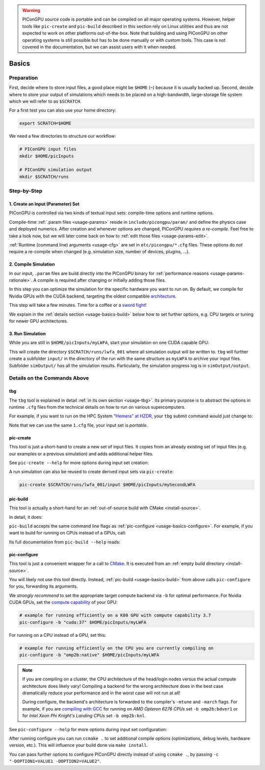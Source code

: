 .. _usage-basics:

.. seealso::

   You need to have an :ref:`environment loaded <install-profile>` (``source $HOME/picongpu.profile``) that provides all :ref:`PIConGPU dependencies <install-dependencies>` to complete this chapter.

.. warning::

   PIConGPU source code is portable and can be compiled on all major operating systems.
   However, helper tools like ``pic-create`` and ``pic-build`` described in this section rely on Linux utilities and thus are not expected to work on other platforms out-of-the-box.
   Note that building and using PIConGPU on other operating systems is still possible but has to be done manually or with custom tools.
   This case is not covered in the documentation, but we can assist users with it when needed.

Basics
======

.. sectionauthor:: Axel Huebl

Preparation
-----------

First, decide where to store input files, a good place might be ``$HOME`` (``~``) because it is usually backed up.
Second, decide where to store your output of simulations which needs to be placed on a high-bandwidth, large-storage file system which we will refer to as ``$SCRATCH``.

For a first test you can also use your home directory:

.. code-block:: bash

   export SCRATCH=$HOME

We need a few directories to structure our workflow:

.. code-block:: bash

    # PIConGPU input files
    mkdir $HOME/picInputs

    # PIConGPU simulation output
    mkdir $SCRATCH/runs

Step-by-Step
------------

1. Create an Input (Parameter) Set
""""""""""""""""""""""""""""""""""

.. code-block:: bash
   :emphasize-lines: 2

   # clone the LWFA example to $HOME/picInputs/myLWFA
   pic-create $PIC_EXAMPLES/LaserWakefield $HOME/picInputs/myLWFA

   # switch to your input directory
   cd $HOME/picInputs/myLWFA

PIConGPU is controlled via two kinds of textual input sets: compile-time options and runtime options.

Compile-time :ref:`.param files <usage-params>` reside in ``include/picongpu/param/`` and define the physics case and deployed numerics.
After creation and whenever options are changed, PIConGPU *requires a re-compile*.
Feel free to take a look now, but we will later come back on how to :ref:`edit those files <usage-params-edit>`.

:ref:`Runtime (command line) arguments <usage-cfg>` are set in ``etc/picongpu/*.cfg`` files.
These options do *not* require a re-compile when changed (e.g. simulation size, number of devices, plugins, ...).

2. Compile Simulation
"""""""""""""""""""""

In our input, ``.param`` files are build directly into the PIConGPU binary for :ref:`performance reasons <usage-params-rationale>`.
A compile is required after changing or initially adding those files.

In this step you can optimize the simulation for the specific hardware you want to run on.
By default, we compile for Nvidia GPUs with the CUDA backend, targeting the oldest compatible `architecture <https://developer.nvidia.com/cuda-gpus>`_.

.. code-block:: bash
   :emphasize-lines: 1

   pic-build

This step will take a few minutes.
Time for a coffee or a `sword fight <https://xkcd.com/303/>`_!

We explain in the :ref:`details section <usage-basics-build>` below how to set further options, e.g. CPU targets or tuning for newer GPU architectures.

3. Run Simulation
"""""""""""""""""

While you are still in ``$HOME/picInputs/myLWFA``, start your simulation on one CUDA capable GPU:

.. code-block:: bash
   :emphasize-lines: 2

   # example run for an interactive simulation on the same machine
   tbg -s bash -c etc/picongpu/1.cfg -t etc/picongpu/bash/mpiexec.tpl $SCRATCH/runs/lwfa_001

This will create the directory ``$SCRATCH/runs/lwfa_001`` where all simulation output will be written to.
``tbg`` will further create a subfolder ``input/`` in the directory of the run with the same structure as ``myLWFA`` to archive your input files.
Subfolder ``simOutput/`` has all the simulation results.
Particularly, the simulation progress log is in ``simOutput/output``.

Details on the Commands Above
-----------------------------

.. _usage-basics-tbg:

tbg
"""

The ``tbg`` tool is explained in detail :ref:`in its own section <usage-tbg>`.
Its primary purpose is to abstract the options in runtime ``.cfg`` files from the technical details on how to run on various supercomputers.

For example, if you want to run on the HPC System `"Hemera" at HZDR <https://www.hzdr.de/db/Cms?pOid=12231>`_, your ``tbg`` submit command would just change to:

.. code-block:: bash
   :emphasize-lines: 2

   # request 1 GPU from the PBS batch system and run on the queue "k20"
   tbg -s sbatch -c etc/picongpu/1.cfg -t etc/picongpu/hemera-hzdr/k20.tpl $SCRATCH/runs/lwfa_002

   # run again, this time on 16 GPUs
   tbg -s sbatch -c etc/picongpu/16.cfg -t etc/picongpu/hemera-hzdr/k20.tpl $SCRATCH/runs/lwfa_003

Note that we can use the same ``1.cfg`` file, your input set is *portable*.

.. _usage-basics-create:

pic-create
""""""""""

This tool is just a short-hand to create a new set of input files.
It copies from an already existing set of input files (e.g. our examples or a previous simulation) and adds additional helper files.

See ``pic-create --help`` for more options during input set creation:

.. program-output:: ../../bin/pic-create --help

A run simulation can also be reused to create derived input sets via ``pic-create``:

.. code-block:: bash

   pic-create $SCRATCH/runs/lwfa_001/input $HOME/picInputs/mySecondLWFA

.. _usage-basics-build:

pic-build
"""""""""

This tool is actually a short-hand for an :ref:`out-of-source build with CMake <install-source>`.

In detail, it does:

.. code-block:: bash
   :emphasize-lines: 6,11

   # go to an empty build directory
   mkdir -p .build
   cd .build

   # configure with CMake
   pic-configure $OPTIONS ..

   # compile PIConGPU with the current input set (e.g. myLWFA)
   # - "make -j install" runs implicitly "make -j" and then "make install"
   # - make install copies resulting binaries to input set
   make -j install

``pic-build`` accepts the same command line flags as :ref:`pic-configure <usage-basics-configure>`.
For example, if you want to build for running on CPUs instead of a GPUs, call:

.. code-block:: bash
   :emphasize-lines: 2

   # example for running efficiently on the CPU you are currently compiling on
   pic-build -b "omp2b"

Its full documentation from ``pic-build --help`` reads:

.. program-output:: ../../bin/pic-build --help

.. _usage-basics-configure:

pic-configure
"""""""""""""

This tool is just a convenient wrapper for a call to `CMake <https://cmake.org>`_.
It is executed from an :ref:`empty build directory <install-source>`.

You will likely not use this tool directly.
Instead, :ref:`pic-build <usage-basics-build>` from above calls ``pic-configure`` for you, forwarding its arguments.

We *strongly recommend* to set the appropriate target compute backend via ``-b`` for optimal performance.
For Nvidia CUDA GPUs, set the `compute capability <https://developer.nvidia.com/cuda-gpus>`_ of your GPU:

.. code-block:: bash

   # example for running efficiently on a K80 GPU with compute capability 3.7
   pic-configure -b "cuda:37" $HOME/picInputs/myLWFA

For running on a CPU instead of a GPU, set this:

.. code-block:: bash

   # example for running efficiently on the CPU you are currently compiling on
   pic-configure -b "omp2b:native" $HOME/picInputs/myLWFA

.. note::

   If you are compiling on a cluster, the CPU architecture of the head/login nodes versus the actual compute architecture does likely vary!
   Compiling a backend for the wrong architecture does in the best case dramatically reduce your performance and in the worst case will not run at all!

   During configure, the backend's architecture is forwarded to the compiler's ``-mtune`` and ``-march`` flags.
   For example, if you are `compiling with GCC <https://gcc.gnu.org/onlinedocs/gcc/x86-Options.html>`_ for running on *AMD Opteron 6276 CPUs* set ``-b omp2b:bdver1`` or for *Intel Xeon Phi Knight's Landing CPUs* set ``-b omp2b:knl``.

See ``pic-configure --help`` for more options during input set configuration:

.. program-output:: ../../bin/pic-configure --help

After running configure you can run ``ccmake .`` to set additional compile options (optimizations, debug levels, hardware version, etc.).
This will influence your build done via ``make install``.

You can pass further options to configure PIConGPU directly instead of using ``ccmake .``, by passing ``-c "-DOPTION1=VALUE1 -DOPTION2=VALUE2"``.
